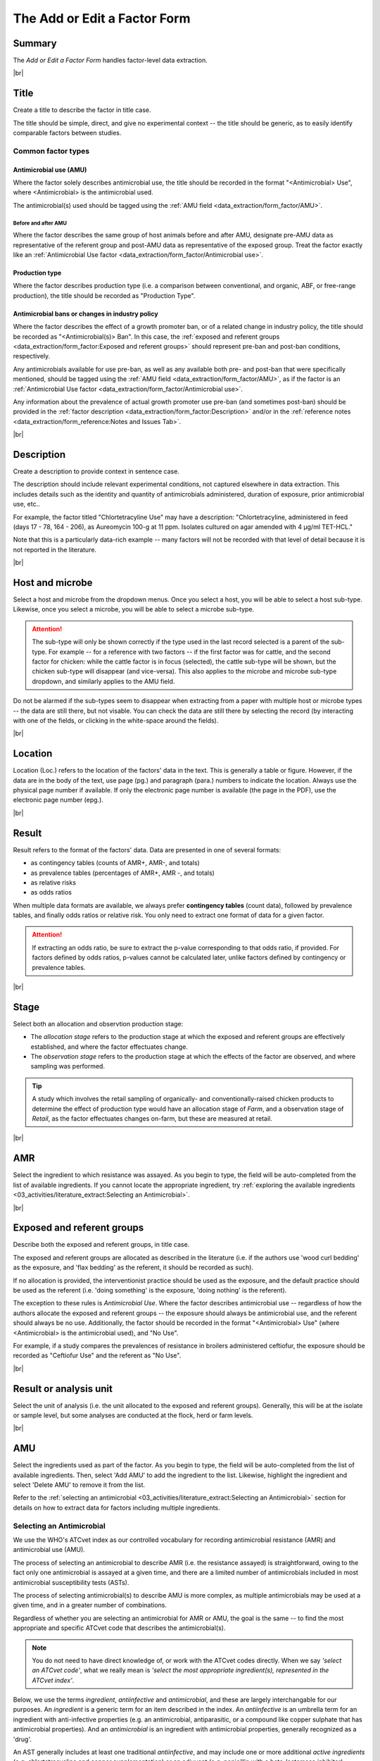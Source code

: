 

=============================
The Add or Edit a Factor Form
=============================

Summary
-------
The *Add or Edit a Factor Form* handles factor-level data extraction.


.. raw:: html

  <iframe src="https://giphy.com/embed/PjwvIXLnnMF0ytRpcp" width="480" height="300" frameBorder="0" class="giphy-embed" allowFullScreen></iframe><p><a href="https://giphy.com/gifs/PjwvIXLnnMF0ytRpcp">via GIPHY</a></p>



|br|

Title
-----
Create a title to describe the factor in title case. 

The title should be simple, direct, and give no experimental context -- the title should be generic, as to easily identify comparable factors between studies. 

Common factor types
~~~~~~~~~~~~~~~~~~~

Antimicrobial use (AMU)
+++++++++++++++++++++++

Where the factor solely describes antimicrobial use, the title should be recorded in the format "<Antimicrobial> Use", where <Antimicrobial> is the antimicrobial used.

The antimicrobial(s) used should be tagged using the :ref:`AMU field <data_extraction/form_factor/AMU>`.

Before and after AMU
^^^^^^^^^^^^^^^^^^^^

Where the factor describes the same group of host animals before and after AMU, designate pre-AMU data as representative of the referent group and post-AMU data as representative of the exposed group.
Treat the factor exactly like an :ref:`Antimicrobial Use factor <data_extraction/form_factor/Antimicrobial use>`.

Production type
+++++++++++++++

Where the factor describes production type (i.e. a comparison between conventional, and organic, ABF, or free-range production), the title should be recorded as "Production Type".

Antimicrobial bans or changes in industry policy 
++++++++++++++++++++++++++++++++++++++++++++++++

Where the factor describes the effect of a growth promoter ban, or of a related change in industry policy, the title should be recorded as "<Antimicrobial(s)> Ban".
In this case, the :ref:`exposed and referent groups <data_extraction/form_factor:Exposed and referent groups>` should represent pre-ban and post-ban conditions, respectively.

Any antimicrobials available for use pre-ban, as well as any available both pre- and post-ban that were specifically mentioned, should be tagged using the :ref:`AMU field <data_extraction/form_factor/AMU>`, as if the factor is an :ref:`Antimicrobial Use factor <data_extraction/form_factor/Antimicrobial use>`.

Any information about the prevalence of actual growth promoter use pre-ban (and sometimes post-ban) should be provided in the :ref:`factor description <data_extraction/form_factor:Description>` and/or in the :ref:`reference notes <data_extraction/form_reference:Notes and Issues Tab>`.

|br|

Description
-----------
Create a description to provide context in sentence case.

The description should include relevant experimental conditions, not captured elsewhere in data extraction. This includes details such as the identity and quantity of antimicrobials administered, duration of exposure, prior antimicrobial use, etc.. 

For example, the factor titled "Chlortetracyline Use" may have a description: "Chlortetracyline, administered in feed (days 17 - 78, 164 - 206), as Aureomycin 100-g at 11 ppm. Isolates cultured on agar amended with 4 μg/ml TET-HCL."

Note that this is a particularly data-rich example -- many factors will not be recorded with that level of detail because it is not reported in the literature.


|br|

Host and microbe
----------------
Select a host and microbe from the dropdown menus. Once you select a host, you will be able to select a host sub-type. Likewise, once you select a microbe, you will be able to select a microbe sub-type. 

.. attention:: The sub-type will only be shown correctly if the type used in the last record selected is a parent of the sub-type. For example -- for a reference with two factors -- if the first factor was for cattle, and the second factor for chicken: while the cattle factor is in focus (selected), the cattle sub-type will be shown, but the chicken sub-type will disappear (and vice-versa). This also applies to the microbe and microbe sub-type dropdown, and similarly applies to the AMU field.

Do not be alarmed if the sub-types seem to disappear when extracting from a paper with multiple host or microbe types -- the data are still there, but not visable. You can check the data are still there by selecting the record (by interacting with one of the fields, or clicking in the white-space around the fields).


|br|

Location
--------
Location (Loc.) refers to the location of the factors' data in the text. This is generally a table or figure. However, if the data are in the body of the text, use page (pg.) and paragraph (para.) numbers to indicate the location. Always use the physical page number if available.  If only the electronic page number is available (the page in the PDF), use the electronic page number (epg.).


|br|

Result
------
Result refers to the format of the factors' data. Data are presented in one of several formats: 

- as contingency tables (counts of AMR+, AMR-, and totals)
- as prevalence tables (percentages of AMR+, AMR -, and totals)
- as relative risks
- as odds ratios

When multiple data formats are available, we always prefer **contingency tables** (count data), followed by prevalence tables, and finally odds ratios or relative risk. You only need to extract one format of data for a given factor.

.. attention:: If extracting an odds ratio, be sure to extract the p-value corresponding to that odds ratio, if provided. For factors defined by odds ratios, p-values cannot be calculated later, unlike factors defined by contingency or prevalence tables.


|br|

Stage
-----
Select both an allocation and observtion production stage:

- The *allocation stage* refers to the production stage at which the exposed and referent groups are effectively established, and where the factor effectuates change.

- The *observation stage* refers to the production stage at which the effects of the factor are observed, and where sampling was performed.

.. tip:: A study which involves the retail sampling of organically- and conventionally-raised chicken products to determine the effect of production type would have an allocation stage of *Farm*, and a observation stage of *Retail*, as the factor effectuates changes on-farm, but these are measured at retail.


|br|

AMR
---
Select the ingredient to which resistance was assayed. As you begin to type, the field will be auto-completed from the list of available ingredients. If you cannot locate the appropriate ingredient, try :ref:`exploring the available ingredients <03_activities/literature_extract:Selecting an Antimicrobial>`.


|br|

Exposed and referent groups
---------------------------
Describe both the exposed and referent groups, in title case.

The exposed and referent groups are allocated as described in the literature (i.e. if the authors use 'wood curl bedding' as the exposure, and 'flax bedding' as the referent, it should be recorded as such). 

If no allocation is provided, the interventionist practice should be used as the exposure, and the default practice should be used as the referent (i.e. 'doing something' is the exposure, 'doing nothing' is the referent). 

The exception to these rules is *Antimicrobial Use*. Where the factor describes antimicrobial use -- regardless of how the authors allocate the exposed and referent groups -- the exposure should always be antimicrobial use, and the referent should always be no use. Additionally, the factor should be recorded in the format "<Antimicrobial> Use" (where <Antimicrobial> is the antimicrobial used), and "No Use".

For example, if a study compares the prevalences of resistance in broilers administered ceftiofur, the exposure should be recorded as "Ceftiofur Use" and the referent as "No Use".


|br|

Result or analysis unit
-----------------------
Select the unit of analysis (i.e. the unit allocated to the exposed and referent groups). Generally, this will be at the isolate or sample level, but some analyses are conducted at the flock, herd or farm levels.


|br|

AMU
---
Select the ingredients used as part of the factor. As you begin to type, the field will be auto-completed from the list of available ingredients. Then, select 'Add AMU' to add the ingredient to the list. Likewise, highlight the ingredient and select 'Delete AMU' to remove it from the list.

Refer to the :ref:`selecting an antimicrobial <03_activities/literature_extract:Selecting an Antimicrobial>` section for details on how to extract data for factors including multiple ingredients.


Selecting an Antimicrobial
~~~~~~~~~~~~~~~~~~~~~~~~~~
We use the WHO's ATCvet index as our controlled vocabulary for recording antimicrobial resistance (AMR) and antimicrobial use (AMU).

The process of selecting an antimicrobial to describe AMR (i.e. the resistance assayed) is straightforward, owing to the fact only one antimicrobial is assayed at a given time, and there are a limited number of antimicrobials included in most antimicrobial susceptibility tests (ASTs).

The process of selecting antimicrobial(s) to describe AMU is more complex, as multiple antimicrobials may be used at a given time, and in a greater number of combinations.

Regardless of whether you are selecting an antimicrobial for AMR or AMU, the goal is the same -- to find the most appropriate and specific ATCvet code that describes the antimicrobial(s).

.. note:: You do not need to have direct knowledge of, or work with the ATCvet codes directly. When we say *'select an ATCvet code'*, what we really mean is *'select the most appropriate ingredient(s), represented in the ATCvet index'*.

Below, we use the terms *ingredient*, *antiinfective* and *antimicrobial*, and these are largely interchangable for our purposes. An *ingredient* is a generic term for an item described in the index. An *antiinfective* is an umbrella term for an ingredient with anti-infective properties (e.g. an antimicrobial, antiparasitic, or a compound like copper sulphate that has antimicrobial properties). And an *antimicrobial* is an ingredient with antimicrobial properties, generally recognized as a 'drug'. 

An AST generally includes at least one traditional *antiinfective*, and may include one or more additional *active ingredients* (e.g. chlortetracycline and copper supplementation) or an adjuvant (e.g. penicillin with a beta-lactamase inhibitor).

.. hint:: When the study uses a drug that specifies a different form than what appears in ATCvet, (e.g. -tartarate, -sulfate, -free acid, -chloride, copper, ccfa, etc) do not attach a note to the reference. Instead, in the factor description field, write "drug administered as X". e.g. *tylosin* (official name in ATCvet) may be administered as *tylosin tartrate.*


ATCVet Code Reference
~~~~~~~~~~~~~~~~~~~~~
You can explore the ATCVet codes using the **Search ATCvet by AM** form. 

This form allows you to enter a single ingredient, and view all codes where that ingredient is included. Additionally, it will show you the class (level 4 grouping) to which the ingredient belongs, other ingredients in that class, and any combinations in which it may be involved outside of the class (level 3 grouping).

.. tip:: You can view the entire ATCvet index by opening the table *s_atc_vet* in the *Navigation Pane*.

Selecting an ATCvet Code with one ingredient
~~~~~~~~~~~~~~~~~~~~~~~~~~~~~~~~~~~~~~~~~~~~
Select the appropriate ingredient. 


Two ingredients
~~~~~~~~~~~~~~~

An antiinfective and adjuvant
+++++++++++++++++++++++++++++
Select the appropriate combination of ingredients. Generally, the adjuvant is not explicitly listed, but is specified by class. 

e.g. *amoxicillin and clavulanic acid* would be recorded as *amoxicillin and beta-lactamase inhibitor*.

An antiinfective and active ingredient
++++++++++++++++++++++++++++++++++++++
If the ingredients include an antiinfective and another active ingredient...

... and the antiinfective and active ingredient are **explicitly specified** as a combination:
  - select the appropriate combination

    - e.g. *cefepime and amikacin*

... and the antiinfective and active ingredient are **not explicitly specified** as a combination, but **belong to the same class**, or level 4 grouping ...
 ... and a non-specific **class combination exists** ...
  - select the appropriate non-specific combination

    - e.g. oxytetracycline and tigecycline used together would be recorded as *chlortetracycline, combinations*

 ... and a non-specific **class combination does not exist** ...
  - select the appropriate non-specific combination from the *Combinations of Antibacterials* level 3 grouping as described below
  
    - note that this is an uncommon outcome, as most classes include non-specific combinations

... and the antiinfective and active ingredient are **not explicitly specified** as a combination, and **do not belong to the same class**, or level 4 grouping ...
 ... and **one** of the ingredients is included in the *Combinations of Antibacterials* level 3 grouping ...
  - select the appropriate combination
  - additionally, select the individual ingredients

    - e.g. chlortetracycline and sulfamethazine used together would be recorded as *tetracyclines, combinations with other antibacterials*, *chlortetracycline*, and *sulfadimidine*

 ... and **more than one** of the ingredients is included in the *Combinations of Antibacterials* level 3 grouping ...
  - select the appropriate combination using the order of preference below
  - additionally, select the individual ingredients

    1. quinolones 
    2. cephalosporins 
    3. macrolides 
    4. polymyxines 
    5. penicillins 
    6. aminoglycosides 
    7. tetracyclines 
    8. amphenicols 
    9. lincosamides 
    10. sulfonamides

    - e.g. ciprofloxacin and amoxicillin used together would be recorded as *quinolones, combinations with other antibacterials* (not *penicillins, combinations with other antibacterials*), *ciprofloxacin*, and *amoxicillin*
    - e.g. amoxicillin and chlortetracycline used together would be recorded as *penicillins, combinations with other antibacterials* (not *tetracyclines, combinations with other antibacterials*), *amoxicillin*, and *chlortetracycline*

.. Note:: Sulfonamides/sulfa drugs are almost always provided as an existing combination - **you do not have to select the individual antimicrobials** 
  
  - i.e. *sulfamethoxazole and trimethoprim*
  

Idiosyncracies of the ATCvet index
~~~~~~~~~~~~~~~~~~~~~~~~~~~~~~~~~~

Common alternative ingredient names
+++++++++++++++++++++++++++++++++++
The following ingredients have commonly used alternative names -- only the official name is given by ATCvet:

==============  =======================
Common Name     ATCvet Name
==============  =======================
Cephalothin     cefalotin
Cephradine      cefradine
Flavomycin      bambermycin
Penicillin G    benzylpenicillin
Penicillin V/K  phenoxymethylpenicillin
Sulfamethazine  sulfadimidine
Sulfisoxazole   sulfafurazole
Linco-Spectin   lincomycin, combinations
==============  =======================

.. note:: When the Penicillin type is not specified, select Penicillin V (phenoxymethylpenicillin).

Always together
+++++++++++++++

Some antimicrobials are always administered in combination, even if the combination isn't specified in text. If you see one of these antimicrobials, assume they mean this code. These include:

- Imipenem and cilastatin (136)

Order of ingredients
++++++++++++++++++++

Combinations with sulfonamides are almost always specified with the sulfonamide first
  
  - e.g. *sulfadimidine and trimethoprim*

Other Additions to the Index
~~~~~~~~~~~~~~~~~~~~~~~~~~~~

- A2C (a resistance pattern of amoxicillin-clavulanic acid, ceftiofur and cefoxitin)

